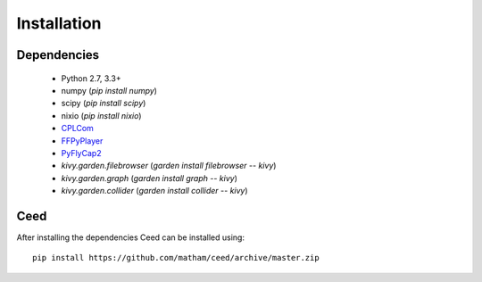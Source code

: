 .. _install-ceed:

*************
Installation
*************

Dependencies
-------------

    * Python 2.7, 3.3+
    * numpy (`pip install numpy`)
    * scipy (`pip install scipy`)
    * nixio (`pip install nixio`)
    * `CPLCom <https://matham.github.io/cplcom/installation.html>`_
    * `FFPyPlayer <https://matham.github.io/ffpyplayer/installation.html>`_
    * `PyFlyCap2 <https://matham.github.io/pyflycap2/installation.html>`_
    * `kivy.garden.filebrowser` (`garden install filebrowser -- kivy`)
    * `kivy.garden.graph` (`garden install graph -- kivy`)
    * `kivy.garden.collider` (`garden install collider -- kivy`)

Ceed
-------
After installing the dependencies Ceed can be installed using::

    pip install https://github.com/matham/ceed/archive/master.zip
